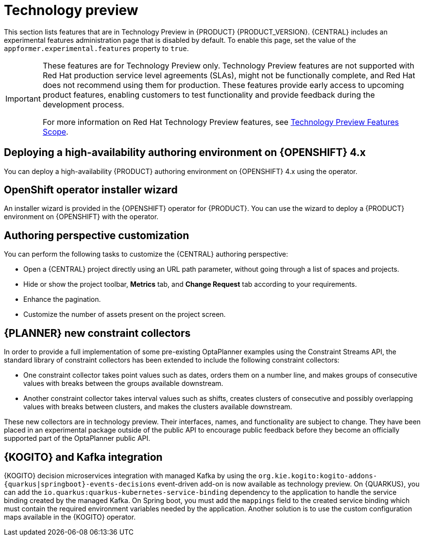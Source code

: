 [id='rn-tech-preview-con']
= Technology preview

This section lists features that are in Technology Preview in {PRODUCT} {PRODUCT_VERSION}. {CENTRAL} includes an experimental features administration page that is disabled by default. To enable this page, set the value of the `appformer.experimental.features` property to `true`.

[IMPORTANT]
====
These features are for Technology Preview only. Technology Preview features are not supported with Red Hat production service level agreements (SLAs), might not be functionally complete, and Red Hat does not recommend using them for production. These features provide early access to upcoming product features, enabling customers to test functionality and provide feedback during the development process.

For more information on Red Hat Technology Preview features, see https://access.redhat.com/support/offerings/techpreview/[Technology Preview Features Scope].
====

ifdef::PAM[]

== Prediction Service API

You can use the prediction service API to provide a prediction service that assists with user tasks. The prediction service can use artificial intelligence (AI). For example, you can use the Predictive Model Markup Language (PMML) models or Statistical Machine Intelligence and Learning Engine (SMILE) to implement the service.

endif::PAM[]

== Deploying a high-availability authoring environment on {OPENSHIFT} 4.x
You can deploy a high-availability {PRODUCT} authoring environment on {OPENSHIFT} 4.x using the operator.

== OpenShift operator installer wizard
An installer wizard is provided in the {OPENSHIFT} operator for {PRODUCT}. You can use the wizard to deploy a {PRODUCT} environment on {OPENSHIFT} with the operator.

== Authoring perspective customization

You can perform the following tasks to customize the {CENTRAL} authoring perspective:

* Open a {CENTRAL} project directly using an URL path parameter, without going through a list of spaces and projects.
* Hide or show the project toolbar, *Metrics* tab, and *Change Request* tab according to your requirements.
* Enhance the pagination.
* Customize the number of assets present on the project screen.

== {PLANNER} new constraint collectors

In order to provide a full implementation of some pre-existing OptaPlanner examples using the Constraint Streams API, the standard library of constraint collectors has been extended to include the following constraint collectors:

* One constraint collector takes point values such as dates, orders them on a number line, and makes groups of consecutive values with breaks between the groups available downstream.
* Another constraint collector takes interval values such as shifts, creates clusters of consecutive and possibly overlapping values with breaks between clusters, and makes the clusters available downstream.

These new collectors are in technology preview.  Their interfaces, names, and functionality are subject to change. They have been placed in an experimental package outside of the public API  to encourage public feedback before they become an officially supported part of the OptaPlanner public API.

== {KOGITO} and Kafka integration

{KOGITO} decision microservices integration with managed Kafka by using the `org.kie.kogito:kogito-addons-{quarkus|springboot}-events-decisions` event-driven add-on is now available as technology preview. On {QUARKUS}, you can add the `io.quarkus:quarkus-kubernetes-service-binding` dependency to the application to handle the service binding created by the managed Kafka. On Spring boot, you must add the `mappings` field to the created service binding which must contain the required environment variables needed by the application. Another solution is to use the custom configuration maps available in the {KOGITO} operator.

ifdef::PAM[]

== Support for Quarkiverse File Vault and keystore files with the Process Instance Migration Keystore Vault

You can use the Quarkiverse File Vault extension to store credentials as keystore files and use the `file` method to use the keystore files with the Process Instance Migration (PIM) Keystore Vault.

endif::PAM[]
